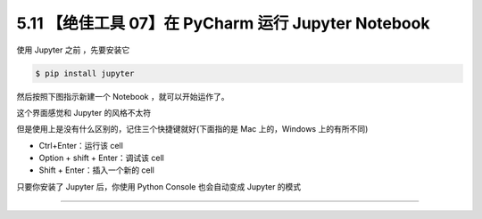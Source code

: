 5.11 【绝佳工具 07】在 PyCharm 运行 Jupyter Notebook
====================================================

|image0|

使用 Jupyter 之前 ，先要安装它

.. code:: shell

   $ pip install jupyter

然后按照下图指示新建一个 Notebook ，就可以开始运作了。

|image1|

这个界面感觉和 Jupyter 的风格不太符

|image2|

但是使用上是没有什么区别的，记住三个快捷键就好(下面指的是 Mac
上的，Windows 上的有所不同)

-  Ctrl+Enter：运行该 cell
-  Option + shift + Enter：调试该 cell
-  Shift + Enter：插入一个新的 cell

|image3|

只要你安装了 Jupyter 后，你使用 Python Console 也会自动变成 Jupyter
的模式

|image4|

--------------

|image5|

.. |image0| image:: http://image.iswbm.com/20200804124133.png
.. |image1| image:: http://image.iswbm.com/20200827204703.png
.. |image2| image:: http://image.iswbm.com/20200827204918.png
.. |image3| image:: http://image.iswbm.com/20200827205529.png
.. |image4| image:: http://image.iswbm.com/20200827205742.png
.. |image5| image:: http://image.iswbm.com/20200607174235.png

